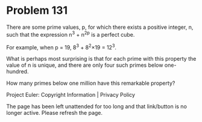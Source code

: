 *   Problem 131

   There are some prime values, p, for which there exists a positive integer,
   n, such that the expression n^3 + n^2p is a perfect cube.

   For example, when p = 19, 8^3 + 8^2×19 = 12^3.

   What is perhaps most surprising is that for each prime with this property
   the value of n is unique, and there are only four such primes below
   one-hundred.

   How many primes below one million have this remarkable property?

   Project Euler: Copyright Information | Privacy Policy

   The page has been left unattended for too long and that link/button is no
   longer active. Please refresh the page.
